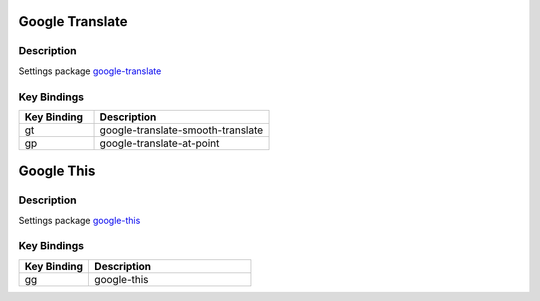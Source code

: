 
Google Translate
================

Description
-----------

Settings package `google-translate`_

Key Bindings
------------

.. list-table::
   :widths: 30 70
   :header-rows: 1

   * - Key Binding
     - Description
   * - gt
     - google-translate-smooth-translate
   * - gp
     - google-translate-at-point

Google This
===========

Description
-----------

Settings package `google-this`_

Key Bindings
------------

.. list-table::
   :widths: 30 70
   :header-rows: 1

   * - Key Binding
     - Description
   * - gg
     - google-this

.. links:
.. _`google-translate`: https://github.com/atykhonov/google-translate
.. _`google-this`: https://github.com/Malabarba/emacs-google-this
